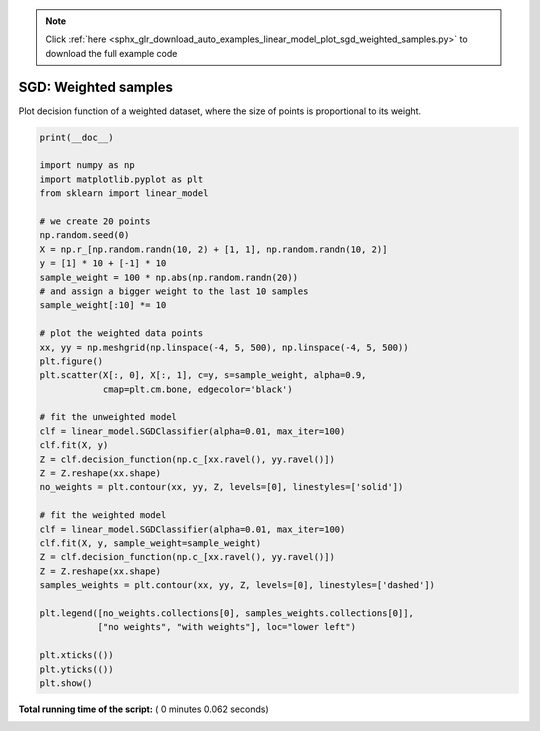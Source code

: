 .. note::
    :class: sphx-glr-download-link-note

    Click :ref:`here <sphx_glr_download_auto_examples_linear_model_plot_sgd_weighted_samples.py>` to download the full example code
.. rst-class:: sphx-glr-example-title

.. _sphx_glr_auto_examples_linear_model_plot_sgd_weighted_samples.py:


=====================
SGD: Weighted samples
=====================

Plot decision function of a weighted dataset, where the size of points
is proportional to its weight.




.. image:: /auto_examples/linear_model/images/sphx_glr_plot_sgd_weighted_samples_001.png
    :class: sphx-glr-single-img





.. code-block:: python

    print(__doc__)

    import numpy as np
    import matplotlib.pyplot as plt
    from sklearn import linear_model

    # we create 20 points
    np.random.seed(0)
    X = np.r_[np.random.randn(10, 2) + [1, 1], np.random.randn(10, 2)]
    y = [1] * 10 + [-1] * 10
    sample_weight = 100 * np.abs(np.random.randn(20))
    # and assign a bigger weight to the last 10 samples
    sample_weight[:10] *= 10

    # plot the weighted data points
    xx, yy = np.meshgrid(np.linspace(-4, 5, 500), np.linspace(-4, 5, 500))
    plt.figure()
    plt.scatter(X[:, 0], X[:, 1], c=y, s=sample_weight, alpha=0.9,
                cmap=plt.cm.bone, edgecolor='black')

    # fit the unweighted model
    clf = linear_model.SGDClassifier(alpha=0.01, max_iter=100)
    clf.fit(X, y)
    Z = clf.decision_function(np.c_[xx.ravel(), yy.ravel()])
    Z = Z.reshape(xx.shape)
    no_weights = plt.contour(xx, yy, Z, levels=[0], linestyles=['solid'])

    # fit the weighted model
    clf = linear_model.SGDClassifier(alpha=0.01, max_iter=100)
    clf.fit(X, y, sample_weight=sample_weight)
    Z = clf.decision_function(np.c_[xx.ravel(), yy.ravel()])
    Z = Z.reshape(xx.shape)
    samples_weights = plt.contour(xx, yy, Z, levels=[0], linestyles=['dashed'])

    plt.legend([no_weights.collections[0], samples_weights.collections[0]],
               ["no weights", "with weights"], loc="lower left")

    plt.xticks(())
    plt.yticks(())
    plt.show()

**Total running time of the script:** ( 0 minutes  0.062 seconds)


.. _sphx_glr_download_auto_examples_linear_model_plot_sgd_weighted_samples.py:


.. only :: html

 .. container:: sphx-glr-footer
    :class: sphx-glr-footer-example



  .. container:: sphx-glr-download

     :download:`Download Python source code: plot_sgd_weighted_samples.py <plot_sgd_weighted_samples.py>`



  .. container:: sphx-glr-download

     :download:`Download Jupyter notebook: plot_sgd_weighted_samples.ipynb <plot_sgd_weighted_samples.ipynb>`


.. only:: html

 .. rst-class:: sphx-glr-signature

    `Gallery generated by Sphinx-Gallery <https://sphinx-gallery.readthedocs.io>`_
